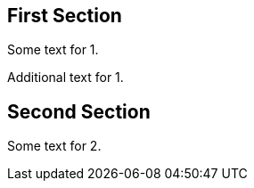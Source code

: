 == First Section

Some text for 1.

Additional text for 1.

[#someid.somerole]
== Second Section

Some text for 2.

